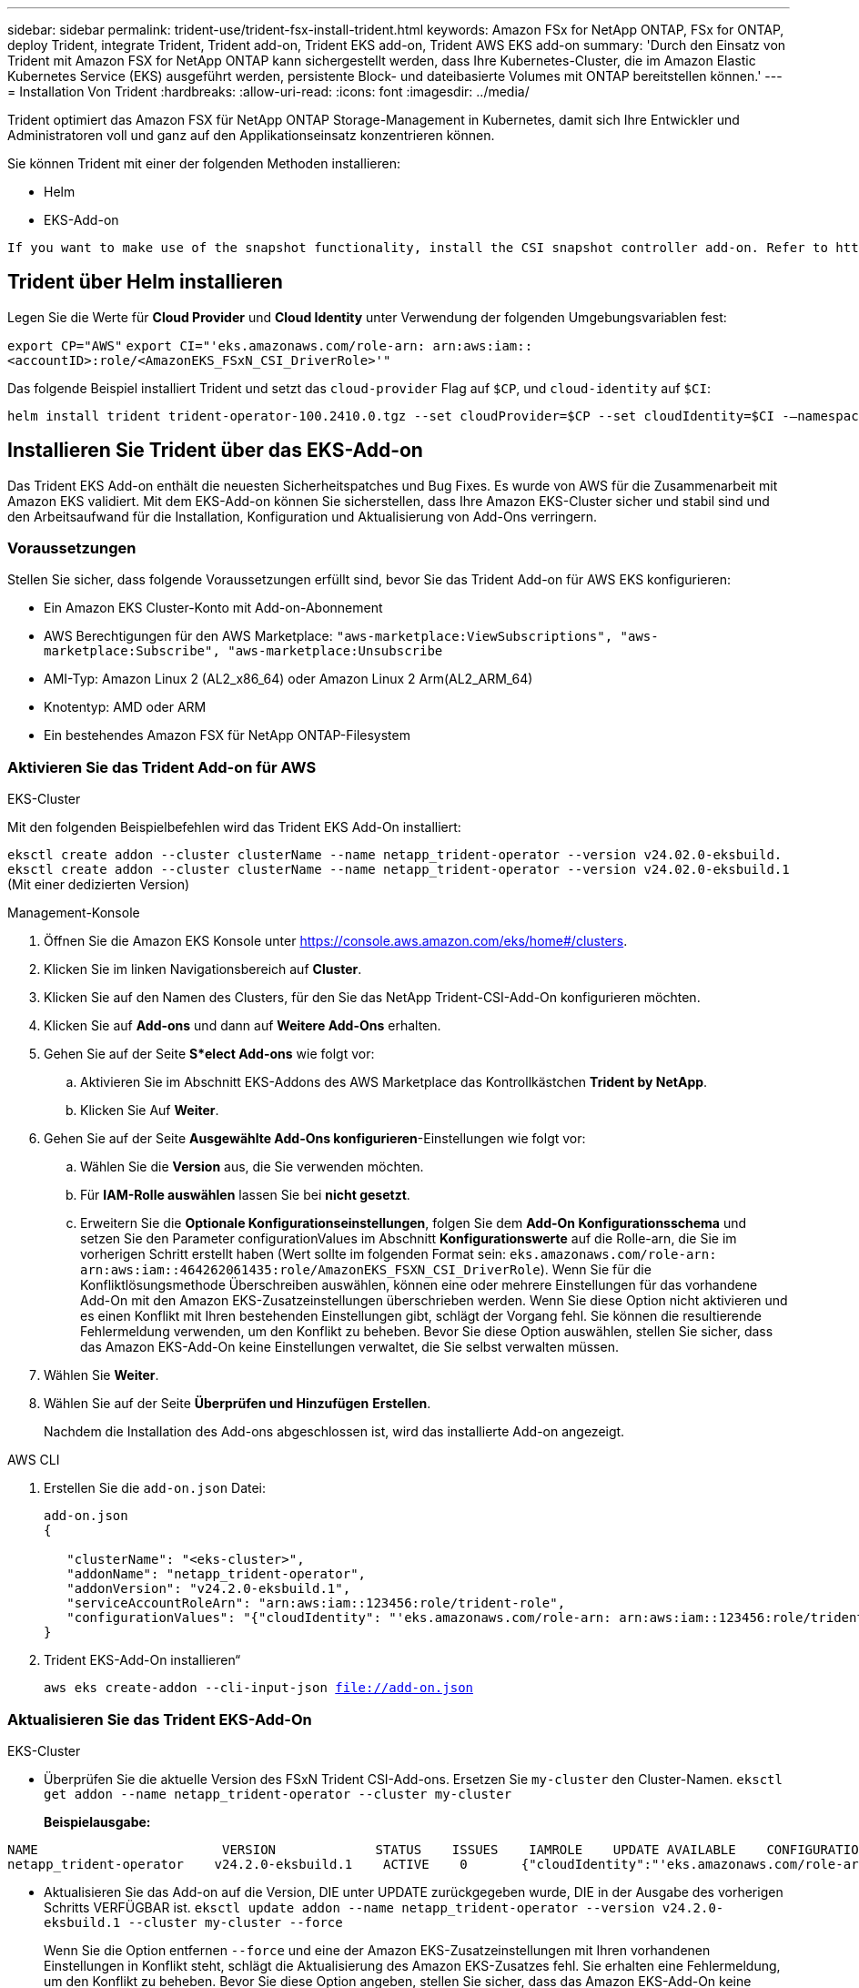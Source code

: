 ---
sidebar: sidebar 
permalink: trident-use/trident-fsx-install-trident.html 
keywords: Amazon FSx for NetApp ONTAP, FSx for ONTAP, deploy Trident, integrate Trident, Trident add-on, Trident EKS add-on, Trident AWS EKS add-on 
summary: 'Durch den Einsatz von Trident mit Amazon FSX for NetApp ONTAP kann sichergestellt werden, dass Ihre Kubernetes-Cluster, die im Amazon Elastic Kubernetes Service (EKS) ausgeführt werden, persistente Block- und dateibasierte Volumes mit ONTAP bereitstellen können.' 
---
= Installation Von Trident
:hardbreaks:
:allow-uri-read: 
:icons: font
:imagesdir: ../media/


[role="lead"]
Trident optimiert das Amazon FSX für NetApp ONTAP Storage-Management in Kubernetes, damit sich Ihre Entwickler und Administratoren voll und ganz auf den Applikationseinsatz konzentrieren können.

Sie können Trident mit einer der folgenden Methoden installieren:

* Helm
* EKS-Add-on


[listing]
----
If you want to make use of the snapshot functionality, install the CSI snapshot controller add-on. Refer to https://docs.aws.amazon.com/eks/latest/userguide/csi-snapshot-controller.html.
----


== Trident über Helm installieren

Legen Sie die Werte für *Cloud Provider* und *Cloud Identity* unter Verwendung der folgenden Umgebungsvariablen fest:

`export CP="AWS"`
`export CI="'eks.amazonaws.com/role-arn: arn:aws:iam::<accountID>:role/<AmazonEKS_FSxN_CSI_DriverRole>'"`

Das folgende Beispiel installiert Trident und setzt das `cloud-provider` Flag auf `$CP`, und `cloud-identity` auf `$CI`:

[listing]
----
helm install trident trident-operator-100.2410.0.tgz --set cloudProvider=$CP --set cloudIdentity=$CI -–namespace trident
----


== Installieren Sie Trident über das EKS-Add-on

Das Trident EKS Add-on enthält die neuesten Sicherheitspatches und Bug Fixes. Es wurde von AWS für die Zusammenarbeit mit Amazon EKS validiert. Mit dem EKS-Add-on können Sie sicherstellen, dass Ihre Amazon EKS-Cluster sicher und stabil sind und den Arbeitsaufwand für die Installation, Konfiguration und Aktualisierung von Add-Ons verringern.



=== Voraussetzungen

Stellen Sie sicher, dass folgende Voraussetzungen erfüllt sind, bevor Sie das Trident Add-on für AWS EKS konfigurieren:

* Ein Amazon EKS Cluster-Konto mit Add-on-Abonnement
* AWS Berechtigungen für den AWS Marketplace:
`"aws-marketplace:ViewSubscriptions",
"aws-marketplace:Subscribe",
"aws-marketplace:Unsubscribe`
* AMI-Typ: Amazon Linux 2 (AL2_x86_64) oder Amazon Linux 2 Arm(AL2_ARM_64)
* Knotentyp: AMD oder ARM
* Ein bestehendes Amazon FSX für NetApp ONTAP-Filesystem




=== Aktivieren Sie das Trident Add-on für AWS

[role="tabbed-block"]
====
.EKS-Cluster
--
Mit den folgenden Beispielbefehlen wird das Trident EKS Add-On installiert:

`eksctl create addon --cluster clusterName --name netapp_trident-operator --version v24.02.0-eksbuild.`
`eksctl create addon --cluster clusterName --name netapp_trident-operator --version v24.02.0-eksbuild.1` (Mit einer dedizierten Version)

--
.Management-Konsole
--
. Öffnen Sie die Amazon EKS Konsole unter https://console.aws.amazon.com/eks/home#/clusters[].
. Klicken Sie im linken Navigationsbereich auf *Cluster*.
. Klicken Sie auf den Namen des Clusters, für den Sie das NetApp Trident-CSI-Add-On konfigurieren möchten.
. Klicken Sie auf *Add-ons* und dann auf *Weitere Add-Ons* erhalten.
. Gehen Sie auf der Seite *S*elect Add-ons* wie folgt vor:
+
.. Aktivieren Sie im Abschnitt EKS-Addons des AWS Marketplace das Kontrollkästchen *Trident by NetApp*.
.. Klicken Sie Auf *Weiter*.


. Gehen Sie auf der Seite *Ausgewählte Add-Ons konfigurieren*-Einstellungen wie folgt vor:
+
.. Wählen Sie die *Version* aus, die Sie verwenden möchten.
.. Für *IAM-Rolle auswählen* lassen Sie bei *nicht gesetzt*.
.. Erweitern Sie die *Optionale Konfigurationseinstellungen*, folgen Sie dem *Add-On Konfigurationsschema* und setzen Sie den Parameter configurationValues im Abschnitt *Konfigurationswerte* auf die Rolle-arn, die Sie im vorherigen Schritt erstellt haben (Wert sollte im folgenden Format sein: `eks.amazonaws.com/role-arn: arn:aws:iam::464262061435:role/AmazonEKS_FSXN_CSI_DriverRole`). Wenn Sie für die Konfliktlösungsmethode Überschreiben auswählen, können eine oder mehrere Einstellungen für das vorhandene Add-On mit den Amazon EKS-Zusatzeinstellungen überschrieben werden. Wenn Sie diese Option nicht aktivieren und es einen Konflikt mit Ihren bestehenden Einstellungen gibt, schlägt der Vorgang fehl. Sie können die resultierende Fehlermeldung verwenden, um den Konflikt zu beheben. Bevor Sie diese Option auswählen, stellen Sie sicher, dass das Amazon EKS-Add-On keine Einstellungen verwaltet, die Sie selbst verwalten müssen.


. Wählen Sie *Weiter*.
. Wählen Sie auf der Seite *Überprüfen und Hinzufügen* *Erstellen*.
+
Nachdem die Installation des Add-ons abgeschlossen ist, wird das installierte Add-on angezeigt.



--
.AWS CLI
--
. Erstellen Sie die `add-on.json` Datei:
+
[listing]
----
add-on.json
{

   "clusterName": "<eks-cluster>",
   "addonName": "netapp_trident-operator",
   "addonVersion": "v24.2.0-eksbuild.1",
   "serviceAccountRoleArn": "arn:aws:iam::123456:role/trident-role",
   "configurationValues": "{"cloudIdentity": "'eks.amazonaws.com/role-arn: arn:aws:iam::123456:role/trident-role'"}"
}
----
. Trident EKS-Add-On installieren“
+
`aws eks create-addon --cli-input-json file://add-on.json`



--
====


=== Aktualisieren Sie das Trident EKS-Add-On

[role="tabbed-block"]
====
.EKS-Cluster
--
* Überprüfen Sie die aktuelle Version des FSxN Trident CSI-Add-ons. Ersetzen Sie `my-cluster` den Cluster-Namen.
`eksctl get addon --name netapp_trident-operator --cluster my-cluster`
+
*Beispielausgabe:*



[listing]
----
NAME                        VERSION             STATUS    ISSUES    IAMROLE    UPDATE AVAILABLE    CONFIGURATION VALUES
netapp_trident-operator    v24.2.0-eksbuild.1    ACTIVE    0       {"cloudIdentity":"'eks.amazonaws.com/role-arn: arn:aws:iam::139763910815:role/AmazonEKS_FSXN_CSI_DriverRole'"}
----
* Aktualisieren Sie das Add-on auf die Version, DIE unter UPDATE zurückgegeben wurde, DIE in der Ausgabe des vorherigen Schritts VERFÜGBAR ist.
`eksctl update addon --name netapp_trident-operator --version v24.2.0-eksbuild.1 --cluster my-cluster --force`
+
Wenn Sie die Option entfernen `--force` und eine der Amazon EKS-Zusatzeinstellungen mit Ihren vorhandenen Einstellungen in Konflikt steht, schlägt die Aktualisierung des Amazon EKS-Zusatzes fehl. Sie erhalten eine Fehlermeldung, um den Konflikt zu beheben. Bevor Sie diese Option angeben, stellen Sie sicher, dass das Amazon EKS-Add-On keine Einstellungen verwaltet, die Sie verwalten müssen, da diese Einstellungen mit dieser Option überschrieben werden. Weitere Informationen zu anderen Optionen für diese Einstellung finden Sie unter link:https://eksctl.io/usage/addons/["Add-Ons"]. Weitere Informationen zum Field Management von Amazon EKS Kubernetes finden Sie unter link:https://docs.aws.amazon.com/eks/latest/userguide/kubernetes-field-management.html["Außendienstmanagement von Kubernetes"].



--
.Management-Konsole
--
. Öffnen Sie die Amazon EKS Konsole https://console.aws.amazon.com/eks/home#/clusters[].
. Klicken Sie im linken Navigationsbereich auf *Cluster*.
. Klicken Sie auf den Namen des Clusters, für den Sie das NetApp Trident-CSI-Add-On aktualisieren möchten.
. Klicken Sie auf die Registerkarte *Add-ons*.
. Klicken Sie auf *Trident by NetApp* und dann auf *Bearbeiten*.
. Gehen Sie auf der Seite *Configure Trident by NetApp* wie folgt vor:
+
.. Wählen Sie die *Version* aus, die Sie verwenden möchten.
.. (Optional) Sie können die *Optionale Konfigurationseinstellungen* erweitern und nach Bedarf ändern.
.. Klicken Sie auf *Änderungen speichern*.




--
.AWS CLI
--
Im folgenden Beispiel wird das EKS-Add-on aktualisiert:

`aws eks update-addon --cluster-name my-cluster netapp_trident-operator vpc-cni --addon-version v24.2.0-eksbuild.1 \
    --service-account-role-arn arn:aws:iam::111122223333:role/role-name --configuration-values '{}' --resolve-conflicts --preserve`

--
====


=== Deinstallieren Sie das Trident EKS-Add-On bzw. entfernen Sie es

Sie haben zwei Optionen zum Entfernen eines Amazon EKS-Add-ons:

* *Add-on-Software auf Ihrem Cluster beibehalten* – Diese Option entfernt die Amazon EKS-Verwaltung aller Einstellungen. Amazon EKS kann Sie auch nicht mehr über Updates informieren und das Amazon EKS-Add-On automatisch aktualisieren, nachdem Sie ein Update gestartet haben. Die Add-on-Software auf dem Cluster bleibt jedoch erhalten. Mit dieser Option wird das Add-On zu einer selbstverwalteten Installation anstatt zu einem Amazon EKS-Add-on. Bei dieser Option haben Add-on keine Ausfallzeiten. Behalten Sie die Option im Befehl bei `--preserve` , um das Add-on beizubehalten.
* *Entfernen Sie Add-on-Software komplett aus Ihrem Cluster* – Wir empfehlen, das Amazon EKS-Add-on nur dann aus Ihrem Cluster zu entfernen, wenn es keine Ressourcen auf Ihrem Cluster gibt, die davon abhängen. Entfernen Sie die `--preserve` Option aus dem `delete` Befehl, um das Add-On zu entfernen.



NOTE: Wenn dem Add-On ein IAM-Konto zugeordnet ist, wird das IAM-Konto nicht entfernt.

[role="tabbed-block"]
====
.EKS-Cluster
--
Mit dem folgenden Befehl wird das Trident EKS-Add-On deinstalliert:
`eksctl delete addon --cluster K8s-arm --name netapp_trident-operator`

--
.Management-Konsole
--
. Öffnen Sie die Amazon EKS Konsole unter https://console.aws.amazon.com/eks/home#/clusters[].
. Klicken Sie im linken Navigationsbereich auf *Cluster*.
. Klicken Sie auf den Namen des Clusters, für den Sie das NetApp Trident-CSI-Add-On entfernen möchten.
. Klicken Sie auf die Registerkarte *Add-ons* und dann auf *Trident by NetApp*.*
. Klicken Sie Auf *Entfernen*.
. Gehen Sie im Dialogfeld *Remove netapp_Trident-Operator confirmation* wie folgt vor:
+
.. Wenn Amazon EKS die Verwaltung der Einstellungen für das Add-On einstellen soll, wählen Sie *auf Cluster beibehalten* aus. Führen Sie diese Option aus, wenn Sie die Add-on-Software auf dem Cluster beibehalten möchten, damit Sie alle Einstellungen des Add-ons selbst verwalten können.
.. Geben Sie *netapp_Trident-Operator* ein.
.. Klicken Sie Auf *Entfernen*.




--
.AWS CLI
--
Ersetzen `my-cluster` Sie den Namen des Clusters, und führen Sie dann den folgenden Befehl aus.

`aws eks delete-addon --cluster-name my-cluster --addon-name netapp_trident-operator --preserve`

--
====